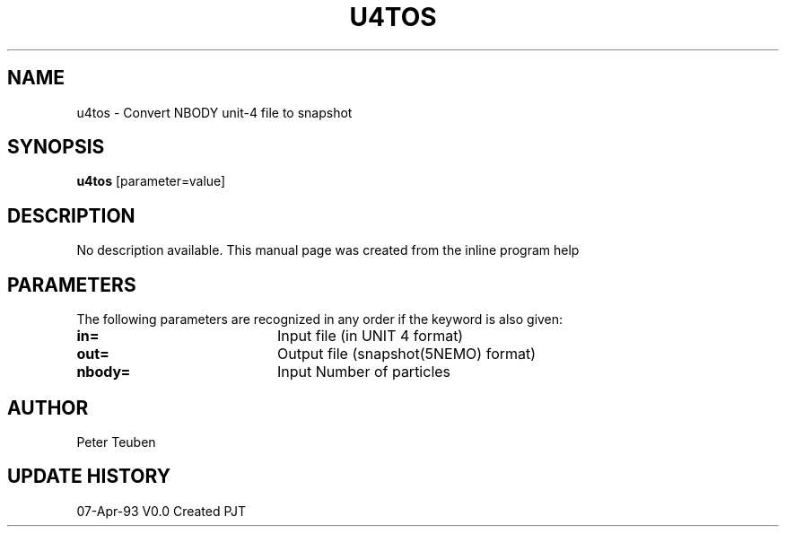 .TH U4TOS 1NEMO "7 April 1993"
.SH NAME
u4tos \- Convert NBODY unit-4 file to snapshot
.SH SYNOPSIS
\fBu4tos\fP [parameter=value]
.SH DESCRIPTION
No description available. This manual page was created from
the inline program help
.SH PARAMETERS
The following parameters are recognized in any order if the keyword
is also given:
.TP 20
\fBin=\fP
Input file (in UNIT 4 format)  
.TP 20
\fBout=\fP
Output file (snapshot(5NEMO) format)    
.TP 20
\fBnbody=\fP
Input Number of particles    
.SH AUTHOR
Peter Teuben
.SH UPDATE HISTORY
.nf
.ta +1.0i +4.0i
07-Apr-93	V0.0 Created	PJT
.fi
